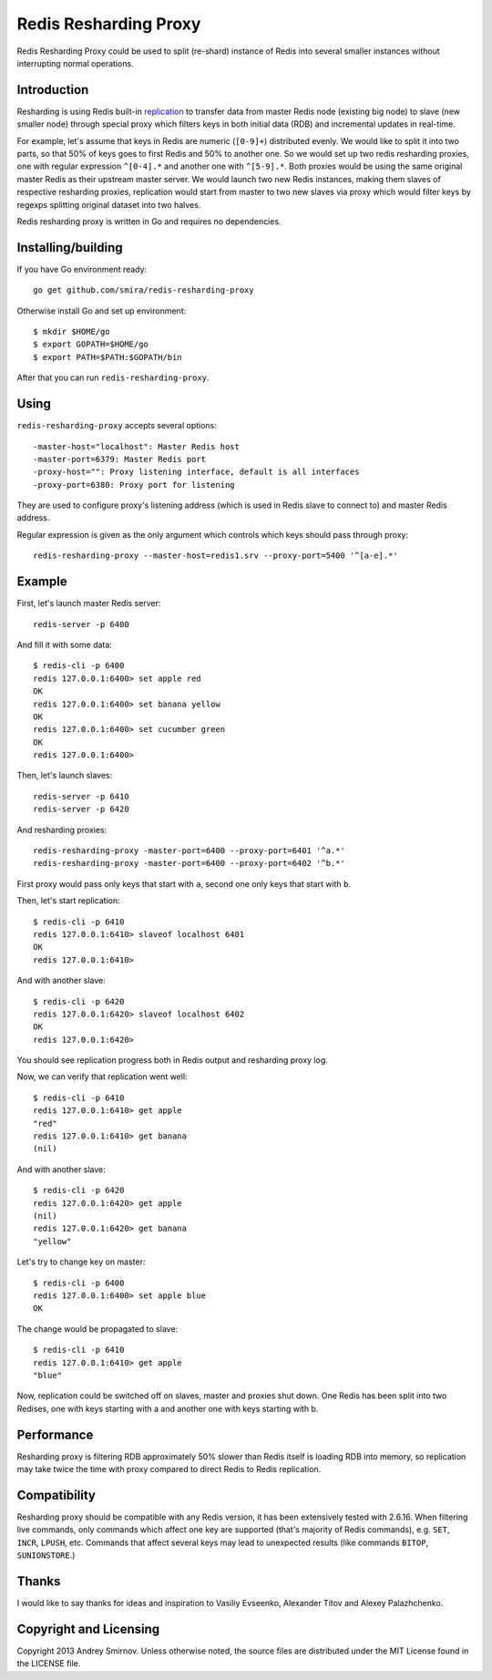 Redis Resharding Proxy
======================

.. image:: https://travis-ci.org/smira/redis-resharding-proxy.png?branch=master
    :target: https://travis-ci.org/smira/redis-resharding-proxy

.. image:: https://coveralls.io/repos/smira/redis-resharding-proxy/badge.png?branch=HEAD
    :target: https://coveralls.io/r/smira/redis-resharding-proxy?branch=HEAD

Redis Resharding Proxy could be used to split (re-shard) instance of Redis into several smaller instances without interrupting
normal operations.

Introduction
------------

.. image:: https://raw.github.com/smira/redis-resharding-proxy/master/redis-resharding.png
    :width: 500px

Resharding is using Redis built-in `replication <http://redis.io/topics/replication>`_ to transfer data from master Redis node
(existing big node) to slave (new smaller node) through special proxy which filters keys in both initial data (RDB) and incremental
updates in real-time.

For example, let's assume that keys in Redis are numeric (``[0-9]+``) distributed evenly. We would like to split it into two parts, so
that 50% of keys goes to first Redis and 50% to another one. So we would set up two redis resharding proxies, one with regular
expression ``^[0-4].*`` and another one with ``^[5-9].*``. Both proxies would be using the same original master Redis as their upstream
master server. We would launch two new Redis instances, making them slaves of respective resharding proxies, replication would start
from master to two new slaves via proxy which would filter keys by regexps splitting original dataset into two halves.

Redis resharding proxy is written in Go and requires no dependencies.

Installing/building
-------------------

If you have Go environment ready::

    go get github.com/smira/redis-resharding-proxy

Otherwise install Go and set up environment::

    $ mkdir $HOME/go
    $ export GOPATH=$HOME/go
    $ export PATH=$PATH:$GOPATH/bin

After that you can run ``redis-resharding-proxy``.

Using
-----

``redis-resharding-proxy`` accepts several options::

  -master-host="localhost": Master Redis host
  -master-port=6379: Master Redis port
  -proxy-host="": Proxy listening interface, default is all interfaces
  -proxy-port=6380: Proxy port for listening

They are used to configure proxy's listening address (which is used in Redis slave to connect to) and master Redis address.

Regular expression is given as the only argument which controls which keys should pass through proxy::

    redis-resharding-proxy --master-host=redis1.srv --proxy-port=5400 '^[a-e].*'

Example
-------

First, let's launch master Redis server::

    redis-server -p 6400

And fill it with some data::

    $ redis-cli -p 6400
    redis 127.0.0.1:6400> set apple red
    OK
    redis 127.0.0.1:6400> set banana yellow
    OK
    redis 127.0.0.1:6400> set cucumber green
    OK
    redis 127.0.0.1:6400>

Then, let's launch slaves::

    redis-server -p 6410
    redis-server -p 6420

And resharding proxies::

    redis-resharding-proxy -master-port=6400 --proxy-port=6401 '^a.*'
    redis-resharding-proxy -master-port=6400 --proxy-port=6402 '^b.*'

First proxy would pass only keys that start with ``a``, second one only keys that start with ``b``.

Then, let's start replication::

    $ redis-cli -p 6410
    redis 127.0.0.1:6410> slaveof localhost 6401
    OK
    redis 127.0.0.1:6410>

And with another slave::

    $ redis-cli -p 6420
    redis 127.0.0.1:6420> slaveof localhost 6402
    OK
    redis 127.0.0.1:6420>

You should see replication progress both in Redis output and resharding proxy log.

Now, we can verify that replication went well::

    $ redis-cli -p 6410
    redis 127.0.0.1:6410> get apple
    "red"
    redis 127.0.0.1:6410> get banana
    (nil)

And with another slave::

    $ redis-cli -p 6420
    redis 127.0.0.1:6420> get apple
    (nil)
    redis 127.0.0.1:6420> get banana
    "yellow"

Let's try to change key on master::

    $ redis-cli -p 6400
    redis 127.0.0.1:6400> set apple blue
    OK

The change would be propagated to slave::

    $ redis-cli -p 6410
    redis 127.0.0.1:6410> get apple
    "blue"

Now, replication could be switched off on slaves, master and proxies shut down. One Redis has been split into two Redises, one with keys
starting with a and another one with keys starting with b.

Performance
-----------

Resharding proxy is filtering RDB approximately 50% slower than Redis itself is loading RDB into memory, so replication may take twice the time
with proxy compared to direct Redis to Redis replication.

Compatibility
-------------

Resharding proxy should be compatible with any Redis version, it has been extensively tested with 2.6.16. When filtering live commands,
only commands which affect one key are supported (that's majority of Redis commands), e.g. ``SET``, ``INCR``, ``LPUSH``, etc. Commands that affect
several keys may lead to unexpected results (like commands ``BITOP``, ``SUNIONSTORE``.)


Thanks
------

I would like to say thanks for ideas and inspiration to Vasiliy Evseenko, Alexander Titov and Alexey Palazhchenko.

Copyright and Licensing
-----------------------

Copyright 2013 Andrey Smirnov. Unless otherwise noted, the source files are distributed under the MIT License found in the LICENSE file.